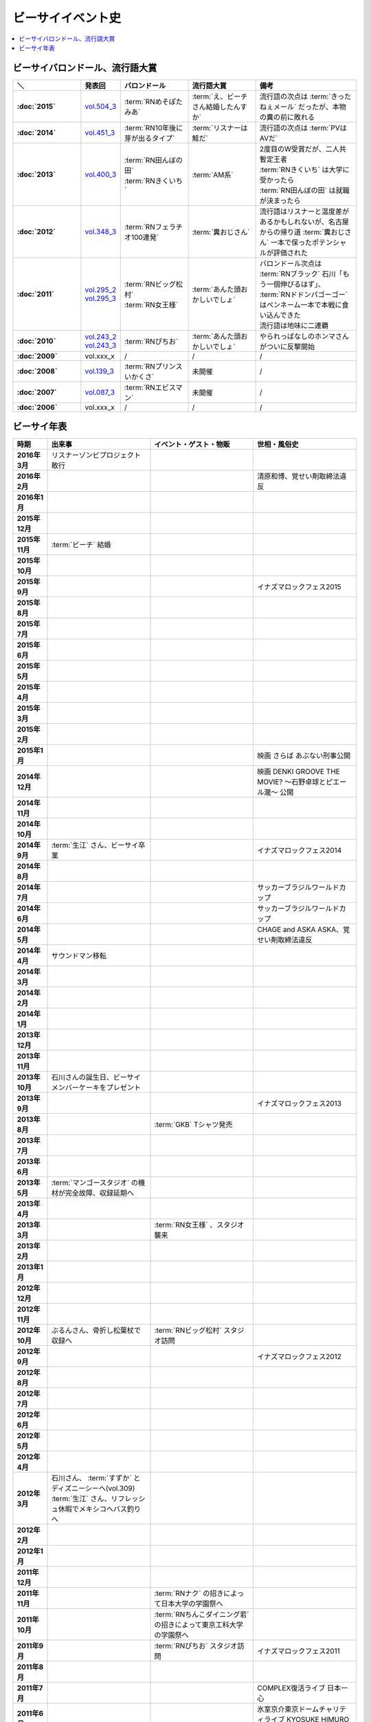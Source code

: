 ====================
ビーサイイベント史
====================

.. contents::
   :depth: 3
   :local:

ビーサイバロンドール、流行語大賞
================================

.. list-table::
   :header-rows:  1
   :stub-columns: 1
   :widths: 20,10,20,20,30

   * - ＼
     - 発表回
     - バロンドール
     - 流行語大賞
     - 備考
   * - :doc:`2015`
     - vol.504_3_
     - :term:`RNめそぽたみあ`
     - :term:`え、ビーチさん結婚したんすか`
     - 流行語の次点は :term:`きったねぇメール` だったが、本物の糞の前に敗れる
   * - :doc:`2014`
     - vol.451_3_
     - :term:`RN10年後に芽が出るタイプ`
     - :term:`リスナーは鮭だ`
     - 流行語の次点は :term:`PVはAVだ`
   * - :doc:`2013`
     - vol.400_3_
     - | :term:`RN田んぼの田`
       | :term:`RNきくいち`
     - :term:`AM系`
     - | 2度目のW受賞だが、二人共暫定王者
       | :term:`RNきくいち` は大学に受かったら
       | :term:`RN田んぼの田` は就職が決まったら
   * - :doc:`2012`
     - vol.348_3_
     - :term:`RNフェラチオ100連発`
     - :term:`糞おじさん`
     - 流行語はリスナーと温度差があるかもしれないが、名古屋からの帰り道
       :term:`糞おじさん` 一本で保ったポテンシャルが評価された
   * - :doc:`2011`
     - | vol.295_2_
       | vol.295_3_
     - | :term:`RNビッグ松村`
       | :term:`RN女王様`
     - :term:`あんた頭おかしいでしょ`
     - | バロンドール次点は :term:`RNブラック` 石川「もう一個伸びるはず」、 :term:`RNドドンパゴーゴー` はペンネーム一本で本戦に食い込んできた
       | 流行語は地味に二連覇
   * - :doc:`2010`
     - | vol.243_2_
       | vol.243_3_
     - :term:`RNぴちお`
     - :term:`あんた頭おかしいでしょ`
     - やられっぱなしのホンマさんがついに反撃開始
   * - :doc:`2009`
     - vol.xxx_x
     - /
     - /
     - /
   * - :doc:`2008`
     - vol.139_3_
     - :term:`RNプリンスいかくさ`
     - 未開催
     - /
   * - :doc:`2007`
     - vol.087_3_
     - :term:`RNエビスマン`
     - 未開催
     - /
   * - :doc:`2006`
     - vol.xxx_x
     - /
     - /
     - /

.. _vol.087_3: http://project-phi.ddo.jp/ishikawa/ishikawa087_3.mp3
.. _vol.139_3: http://project-phi.ddo.jp/ishikawa/ishikawa139_3.mp3
.. _vol.243_2: http://project-phi.ddo.jp/ishikawa/ishikawa243_2.mp3
.. _vol.243_3: http://project-phi.ddo.jp/ishikawa/ishikawa243_3.mp3
.. _vol.295_2: http://project-phi.ddo.jp/ishikawa/ishikawa295_2.mp3
.. _vol.295_3: http://project-phi.ddo.jp/ishikawa/ishikawa295_3.mp3
.. _vol.348_3: http://project-phi.ddo.jp/ishikawa/ishikawa348_3.mp3
.. _vol.400_3: http://project-phi.ddo.jp/ishikawa/ishikawa400_3.mp3
.. _vol.451_3: http://project-phi.ddo.jp/ishikawa/ishikawa451_3.mp3
.. _vol.504_3: http://project-phi.ddo.jp/ishikawa/ishikawa504_3.mp3

ビーサイ年表
============

.. list-table::
   :header-rows:  1
   :stub-columns: 1
   :widths: 10,30,30,30

   * - 時期
     - 出来事
     - イベント・ゲスト・物販
     - 世相・風俗史
   * - 2016年3月
     - リスナーゾンビプロジェクト敢行
     - 
     - 
   * - 2016年2月
     - 
     - 
     - 清原和博、覚せい剤取締法違反
   * - 2016年1月
     - 
     - 
     - 
   * - 2015年12月
     - 
     - 
     - 
   * - 2015年11月
     - :term:`ビーチ` 結婚
     - 
     - 
   * - 2015年10月
     - 
     - 
     - 
   * - 2015年9月
     - 
     - 
     - イナズマロックフェス2015
   * - 2015年8月
     - 
     - 
     - 
   * - 2015年7月
     - 
     - 
     - 
   * - 2015年6月
     - 
     - 
     - 
   * - 2015年5月
     - 
     - 
     - 
   * - 2015年4月
     - 
     - 
     - 
   * - 2015年3月
     - 
     - 
     - 
   * - 2015年2月
     - 
     - 
     - 
   * - 2015年1月
     - 
     - 
     - 映画 さらば あぶない刑事公開
   * - 2014年12月
     - 
     - 
     - 映画 DENKI GROOVE THE MOVIE? 〜石野卓球とピエール瀧〜 公開
   * - 2014年11月
     - 
     - 
     - 
   * - 2014年10月
     - 
     - 
     - 
   * - 2014年9月
     - :term:`生江` さん、ビーサイ卒業
     - 
     - イナズマロックフェス2014
   * - 2014年8月
     - 
     - 
     - 
   * - 2014年7月
     - 
     - 
     - サッカーブラジルワールドカップ
   * - 2014年6月
     - 
     - 
     - サッカーブラジルワールドカップ
   * - 2014年5月
     - 
     - 
     - CHAGE and ASKA ASKA、覚せい剤取締法違反
   * - 2014年4月
     - サウンドマン移転
     - 
     - 
   * - 2014年3月
     - 
     - 
     - 
   * - 2014年2月
     - 
     - 
     - 
   * - 2014年1月
     - 
     - 
     - 
   * - 2013年12月
     - 
     - 
     - 
   * - 2013年11月
     - 
     - 
     - 
   * - 2013年10月
     - 石川さんの誕生日、ビーサイメンバーケーキをプレゼント
     - 
     - 
   * - 2013年9月
     - 
     - 
     - イナズマロックフェス2013
   * - 2013年8月
     - 
     - :term:`GKB` Tシャツ発売
     - 
   * - 2013年7月
     - 
     - 
     - 
   * - 2013年6月
     - 
     - 
     - 
   * - 2013年5月
     - :term:`マンゴースタジオ` の機材が完全故障、収録延期へ
     - 
     - 
   * - 2013年4月
     - 
     - 
     - 
   * - 2013年3月
     - 
     - :term:`RN女王様` 、スタジオ襲来
     - 
   * - 2013年2月
     - 
     - 
     - 
   * - 2013年1月
     - 
     - 
     - 
   * - 2012年12月
     - 
     - 
     - 
   * - 2012年11月
     - 
     - 
     - 
   * - 2012年10月
     - ぶるんさん、骨折し松葉杖で収録へ
     - :term:`RNビッグ松村` スタジオ訪問
     - 
   * - 2012年9月
     - 
     - 
     - イナズマロックフェス2012
   * - 2012年8月
     - 
     - 
     - 
   * - 2012年7月
     - 
     - 
     - 
   * - 2012年6月
     - 
     - 
     - 
   * - 2012年5月
     - 
     - 
     - 
   * - 2012年4月
     - 
     - 
     - 
   * - 2012年3月
     - | 石川さん、 :term:`すずか` とディズニーシーへ(vol.309)
       | :term:`生江` さん、リフレッシュ休暇でメキシコへバス釣りへ
     - 
     - 
   * - 2012年2月
     - 
     - 
     - 
   * - 2012年1月
     - 
     - 
     - 
   * - 2011年12月
     - 
     - 
     - 
   * - 2011年11月
     - 
     - :term:`RNナク` の招きによって日本大学の学園祭へ
     - 
   * - 2011年10月
     - 
     - :term:`RNちんこダイニング若` の招きによって東京工科大学の学園祭へ
     - 
   * - 2011年9月
     - 
     - :term:`RNぴちお` スタジオ訪問
     - イナズマロックフェス2011
   * - 2011年8月
     - 
     - 
     - 
   * - 2011年7月
     - 
     - 
     - COMPLEX復活ライブ 日本一心
   * - 2011年6月
     - 
     - 
     - 氷室京介東京ドームチャリティライブ KYOSUKE HIMURO GIG at TOKYO DOME
   * - 2011年5月
     - AKBドラフト会議
     - 
     - 
   * - 2011年4月
     - 
     - 
     - STAND UP JAPAN
   * - 2011年3月
     - 
     - 
     - 東日本大震災
   * - 2011年2月
     - 
     - もっとビーサイ！vol.4 〜BEAT SIDE YOUR LIFE! 下北 筆おろしNIGHT〜
     - 
   * - 2011年1月
     - 
     - 
     - 
   * - 2010年12月
     - 
     - 
     - 
   * - 2010年11月
     - 
     - :term:`SIGNAL 2 NOISE RATIO` DT 発売
     - 
   * - 2010年10月
     - :term:`増田みのり` 結婚
     - 
     - 
   * - 2010年9月
     - 
     - 
     - イナズマロックフェス2010
   * - 2010年8月
     - 
     - | 西日本握手会ツアー
       | 山形( :term:`RN山チャ` )
       | 愛知( :term:`RN恋走者` )/長野( :term:`RNグレ吉` )/富山( :term:`RN天寿GX` )
       | 秦野( :term:`RNりゅう` )/芦屋( :term:`RNアオネズミ` )
       | 宇部( :term:`RNザーメン中村` 改め :term:`RNけんちゃん` )/広島( :term:`RNじやさん` )/岡山( :term:`RNギガトン3世` ) 中国
       | 徳島( :term:`RNハンバーグだけ定食` )/松山( :term:`RNあきこ` ) 四国
       | 北九州( :term:`RNたつや` )
     - 
   * - 2010年7月
     - 
     - :term:`SIGNAL 2 NOISE RATIO` かつしかFM SUNSUNワイドにゲスト出演
     - サッカー南アフリカワールドカップ
   * - 2010年6月
     - 
     - 
     - サッカー南アフリカワールドカップ
   * - 2010年5月
     - 
     - 
     - 
   * - 2010年4月
     - 
     - 
     - 
   * - 2010年3月
     - ビーサイSTREAM放送
     - ビーサイDVD vol.3 列島爆走！2000キロ 発売
     - ミュージックマンのオールナイトニッポン
   * - 2010年2月
     - 
     - 
     - 
   * - 2010年1月
     - 
     - 
     - 
   * - 2009年12月
     - 
     - | もっとビーサイ！2009〜メリーFACEマス〜
       | あわてん坊のビーサイサンタがやって来る！
     - T.M.Revolution 野郎ライブ
   * - 2009年11月
     - ホンマ裁判
     - 
     - 
   * - 2009年10月
     - 
     - 
     - 
   * - 2009年9月
     - 
     - 
     - イナズマロックフェス2009
   * - 2009年8月
     - 
     - ビーサイDVD vol.2 〜受難〜 発売
     - 酒井法子、覚せい剤取締法違反事件
   * - 2009年7月
     - 
     - 握手会ツアー
     - 
   * - 2009年6月
     - 
     - 
     - 
   * - 2009年5月
     - 
     - 
     - 
   * - 2009年4月
     - :term:`平` くん結婚式、ホンマさんアディダスのウィンドブレーカーで参加
     - 握手会ツアーでぶるん置き去りドッキリ
     - 
   * - 2009年3月
     - 
     - 
     - 
   * - 2009年2月
     - 
     - 
     - 
   * - 2009年1月
     - 
     - ビーサイDVD vol.1～誘惑と困惑の香港編～ 発売
     - 清原和博、男道発売
   * - 2008年12月
     - 
     - ビーサイ忠臣蔵
     - 
   * - 2008年11月
     - 
     - 
     - 
   * - 2008年10月
     - 
     - | :term:`RNジュリア` の招きによって横浜国立大学学園祭へ
       | :term:`RNシオンJr` スタジオ訪問(平田商店TシャツフォトコンテストMVP)
     - 
   * - 2008年9月
     - 
     - 
     - 
   * - 2008年8月
     - 
     - もっとビーサイ！2008ツアー〜創造の夜･破壊の夜
     - 
   * - 2008年7月
     - 
     - 
     - 
   * - 2008年6月
     - 
     - 
     - 
   * - 2008年5月
     - 
     - 
     - 
   * - 2008年4月
     - 
     - 
     - 
   * - 2008年3月
     - 
     - 
     - X JAPAN東京ドームライブ〜破壊の夜〜、〜無謀な夜〜
   * - 2008年2月
     - 
     - 
     - 
   * - 2008年1月
     - 
     - 
     - 
   * - 2007年12月
     - iTunes Music StoreのBEST OF 2007-PODCASTにノミネート
     - 
     - 
   * - 2007年11月
     - 
     - 京都大学、神戸大学、東京情報大学、大分大学で講演会
     - 
   * - 2007年10月
     - 
     - 東京ローターショー
     - 
   * - 2007年9月
     - 
     - 
     - 
   * - 2007年8月
     - 
     - 
     - 
   * - 2007年7月
     - 
     - ビーサイ1周年記念×新宿FACE2周年記念 もっとビーサイ！2007〜ポッド・イン・ジャパン・FACEティバル
     - 
   * - 2007年6月
     - 
     - ビーサイ京都暴動
     - 
   * - 2007年5月
     - 
     - ホンマ レイヴin香港
     - 
   * - 2007年4月
     - 
     - 
     - 
   * - 2007年3月
     - 
     - 
     - 
   * - 2007年2月
     - 
     - 
     - 
   * - 2007年1月
     - 
     - 
     - 
   * - 2006年12月
     - 株式会社ファイ設立
     - 
     - 
   * - 2006年11月
     - 
     - | 三田祭パトロール
       | 石川･ホンマ･ぶるん in 早稲田祭
     - 
   * - 2006年10月
     - 
     - 
     - The 放送サッカーズ開始
   * - 2006年9月
     - :term:`田野` 、 :term:`大城` 夫妻結婚
     - 
     - 
   * - 2006年8月
     - 
     - 
     - 
   * - 2006年7月
     - 
     - 
     - サッカードイツワールドカップ
   * - 2006年6月
     - 
     - 
     - サッカードイツワールドカップ
   * - 2006年5月
     - | ビーサイ開始
       | 激ウラ！！西川貴教のオールナイトニッポン終了
     - リスナー家庭訪問( :term:`RN神` 、 :term:`RNフランス貴族` )
     - 諏訪地方連続放火事件(くまぇり事件)
   * - 2006年4月
     - 
     - 
     - 
   * - 2006年3月
     - 
     - 
     - 
   * - 2006年2月
     - 
     - 
     - 
   * - 2006年1月
     - 
     - 
     - 西川貴教のオールナイトニッポン(一夜復活)
   * - 2015年12月
     - 激ウラ！！西川貴教のオールナイトニッポン開始
     - 
     - 
   * - 2015年11月
     - 
     - 
     - 
   * - 2015年10月
     - 
     - 
     - 
   * - 2015年9月
     - 
     - 
     - 西川貴教のオールナイトニッポン終了

